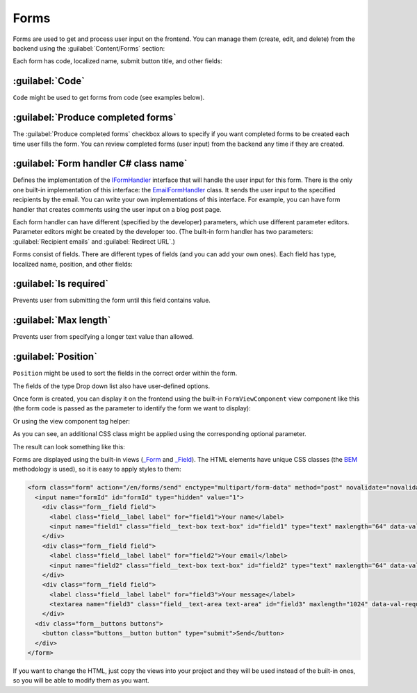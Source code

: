 ﻿.. _forms:

Forms
=====

Forms are used to get and process user input on the frontend. You can manage them (create, edit, and delete) from the backend
using the :guilabel:`Content/Forms` section:

.. image:: /images/platformus_website/forms/1.png

Each form has code, localized name, submit button title, and other fields:

.. image:: /images/platformus_website/forms/2.png

:guilabel:`Code`
~~~~~~~~~~~~~~~~

``Code`` might be used to get forms from code (see examples below).

:guilabel:`Produce completed forms`
~~~~~~~~~~~~~~~~~~~~~~~~~~~~~~~~~~~

The :guilabel:`Produce completed forms` checkbox allows to specify if you want completed forms to be created each time user fills the form.
You can review completed forms (user input) from the backend any time if they are created.

:guilabel:`Form handler C# class name`
~~~~~~~~~~~~~~~~~~~~~~~~~~~~~~~~~~~~~~

Defines the implementation of the
`IFormHandler <https://github.com/Platformus/Platformus/blob/master/src/Platformus.Website/FormHandlers/IFormHandler.cs#L13>`_
interface that will handle the user input for this form. There is the only one built-in implementation of this interface:
the `EmailFormHandler <https://github.com/Platformus/Platformus/blob/master/src/Platformus.Website.Frontend/FormHandlers/EmailFormHandler.cs#L19>`_
class. It sends the user input to the specified recipients by the email. You can write your own implementations
of this interface. For example, you can have form handler that creates comments using the user input on a blog post page.

Each form handler can have different (specified by the developer) parameters, which use different parameter editors.
Parameter editors might be created by the developer too. (The built-in form handler has two parameters: :guilabel:`Recipient emails`
and :guilabel:`Redirect URL`.)

Forms consist of fields. There are different types of fields (and you can add your own ones). Each field has type,
localized name, position, and other fields:

.. image:: /images/platformus_website/forms/3.png

:guilabel:`Is required`
~~~~~~~~~~~~~~~~~~~~

Prevents user from submitting the form until this field contains value.

:guilabel:`Max length`
~~~~~~~~~~~~~~~~~~~~

Prevents user from specifying a longer text value than allowed.

:guilabel:`Position`
~~~~~~~~~~~~~~~~~~~~

``Position`` might be used to sort the fields in the correct order within the form.

The fields of the type Drop down list also have user-defined options.

Once form is created, you can display it on the frontend using the built-in ``FormViewComponent`` view component like this
(the form code is passed as the parameter to identify the form we want to display):

.. code-block:: html
    :emphasize-lines: 1

    @await Component.InvokeAsync("Form", new { code = "Feedback", additionalCssClass = "master-detail__form" })
	
Or using the view component tag helper:

.. code-block:: html
    :emphasize-lines: 1

    <vc:form code="Feedback" additional-css-class="master-detail__form" />

As you can see, an additional CSS class might be applied using the corresponding optional parameter.

The result can look something like this:

.. image:: /images/platformus_website/forms/4.png

Forms are displayed using the built-in views
(`_Form <https://github.com/Platformus/Platformus/blob/master/src/Platformus.Website.Frontend/Views/Shared/_Form.cshtml>`_ and
`_Field <https://github.com/Platformus/Platformus/blob/master/src/Platformus.Website.Frontend/Views/Shared/_Field.cshtml>`_).
The HTML elements have unique CSS classes (the `BEM <https://getbem.com/>`_ methodology is used), so it is easy
to apply styles to them:

.. code-block:: html

    <form class="form" action="/en/forms/send" enctype="multipart/form-data" method="post" novalidate="novalidate">
      <input name="formId" id="formId" type="hidden" value="1">
        <div class="form__field field">
          <label class="field__label label" for="field1">Your name</label>
          <input name="field1" class="field__text-box text-box" id="field1" type="text" maxlength="64" data-val-required="" data-val-maxlength-max="64" data-val="true">
        </div>
        <div class="form__field field">
          <label class="field__label label" for="field2">Your email</label>
          <input name="field2" class="field__text-box text-box" id="field2" type="text" maxlength="64" data-val-required="" data-val-maxlength-max="64" data-val="true">
        </div>
        <div class="form__field field">
          <label class="field__label label" for="field3">Your message</label>
          <textarea name="field3" class="field__text-area text-area" id="field3" maxlength="1024" data-val-required="" data-val-maxlength-max="1024" data-val="true"></textarea>
        </div>
      <div class="form__buttons buttons">
        <button class="buttons__button button" type="submit">Send</button>
      </div>
    </form>

If you want to change the HTML, just copy the views into your project and they will be used instead of the built-in ones,
so you will be able to modify them as you want.